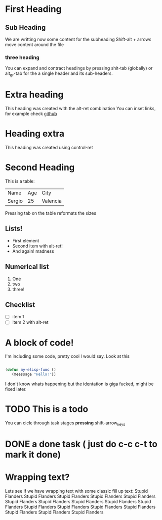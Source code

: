 * First Heading

** Sub Heading
   We are writting now some content for the subheading
   Shift-alt + arrows move content around the file

*** three heading
     You can expand and contract headings by pressing shit-tab (globally)
     or alt_gr-tab for the a single header and its sub-headers.
     
* Extra heading
  This heading was created with the alt-ret combination
  You can inset links, for example check [[https://github.com][github]]

* Heading extra 
  This heading was created using control-ret

* Second Heading
  This is a table:

  | Name   | Age | City     |
  | Sergio |  25 | Valencia | 
  
  Pressing tab on the table reformats the sizes

** Lists!

   - First element
   - Second item with alt-ret!
   - And again! madness

** Numerical list

   1. One
   2. two
   3. three!

** Checklist

   - [ ] item 1
   - [ ] item 2 with alt-ret

* A block of code!

  I'm including some code, pretty cool I would say.
  Look at this

  #+begin_src emacs-lisp
    
  (defun my-elisp-func ()
     (meessage "Hello!"))
    
  #+end_src

  I don't know whats happening but the identation is giga fucked, might be fixed later.
  
* TODO This is a todo
  You can cicle through task stages *pressing* shift-arrow_keys

* DONE a done task ( just do c-c c-t to mark it done)
*  Wrapping text?
Lets see if we have wrapping text with some classic fill up text: Stupid Flanders Stupid Flanders Stupid Flanders Stupid Flanders Stupid Flanders Stupid Flanders Stupid Flanders Stupid Flanders Stupid Flanders Stupid Flanders Stupid Flanders Stupid Flanders Stupid Flanders Stupid Flanders Stupid Flanders Stupid Flanders Stupid Flanders
